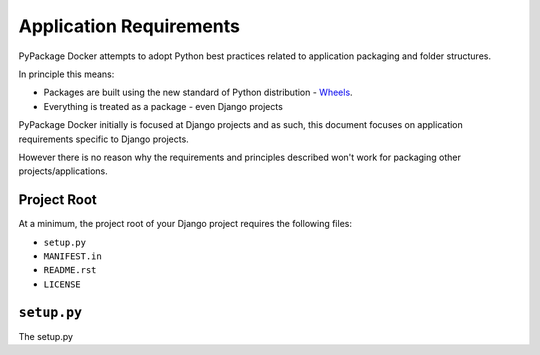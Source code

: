Application Requirements
========================

PyPackage Docker attempts to adopt Python best practices related to application packaging and folder structures.

In principle this means:

* Packages are built using the new standard of Python distribution - Wheels_.
* Everything is treated as a package - even Django projects

PyPackage Docker initially is focused at Django projects and as such, this document focuses on application requirements specific to Django projects.

However there is no reason why the requirements and principles described won't work for packaging other projects/applications.

Project Root
------------

At a minimum, the project root of your Django project requires the following files:

* ``setup.py``
* ``MANIFEST.in``
* ``README.rst``
* ``LICENSE``


``setup.py``
------------

The setup.py

.. _wheels: http://wheel.readthedocs.org/en/latest/